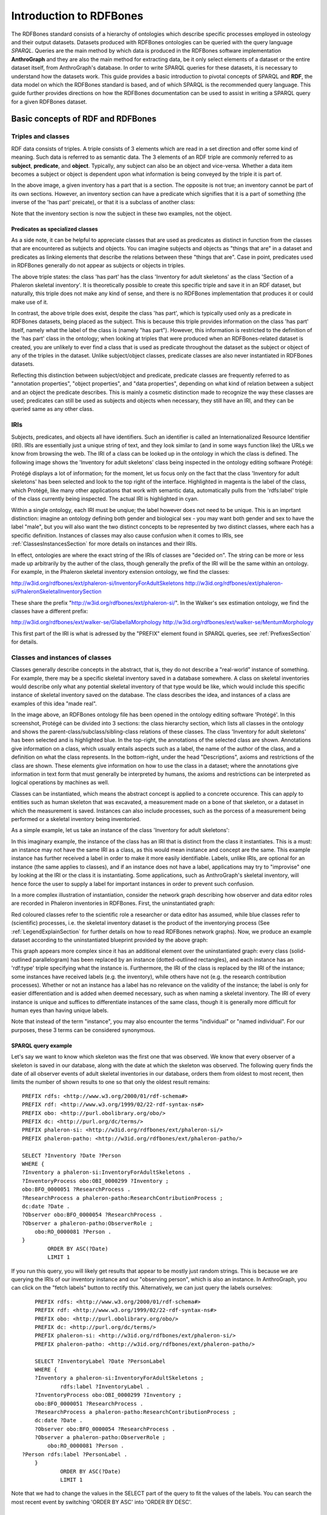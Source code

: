 =========================
Introduction to RDFBones
=========================

The RDFBones standard consists of a hierarchy of ontologies which describe specific processes employed in osteology and their output datasets. Datasets produced with RDFBones ontologies can be queried with the query language *SPARQL*. Queries are the main method by which data is produced in the RDFBones software implementation **AnthroGraph** and they are also the main method for extracting data, be it only select elements of a dataset or the entire dataset itself, from AnthroGraph's database. In order to write SPARQL queries for these datasets, it is necessary to understand how the datasets work. This guide provides a basic introduction to pivotal concepts of SPARQL and **RDF**, the data model on which the RDFBones standard is based, and of which SPARQL is the recommended query language. This guide further provides directions on how the RDFBones documentation can be used to assist in writing a SPARQL query for a given RDFBones dataset.


-----------------------------------
Basic concepts of RDF and RDFBones
-----------------------------------


++++++++++++++++++++
Triples and classes
++++++++++++++++++++

RDF data consists of triples. A triple consists of 3 elements which are read in a set direction and offer some kind of meaning. Such data is referred to as semantic data. The 3 elements of an RDF triple are commonly referred to as **subject**, **predicate**, and **object**. Typically, any subject can also be an object and vice-versa. Whether a data item becomes a subject or object is dependent upon what information is being conveyed by the triple it is part of.

.. image:: gfx/triples_basic.png
   :scale: 50 %

In the above image, a given inventory has a part that is a section. The opposite is not true; an inventory cannot be part of its own sections. However, an inventory section can have a predicate which signifies that it is a part of something (the inverse of the 'has part' preicate), or that it is a subclass of another class:

.. image:: gfx/triples_reverse.png
   :scale: 50 %

Note that the inventory section is now the subject in these two examples, not the object.

..................................
Predicates as specialized classes
..................................

As a side note, it can be helpful to appreciate classes that are used as predicates as distinct in function from the classes that are encountered as subjects and objects. You can imagine subjects and objects as "things that are" in a dataset and predicates as linking elements that describe the relations between these "things that are". Case in point, predicates used in RDFBones generally do not appear as subjects or objects in triples.

.. image:: gfx/nonsense_triple.png
   :scale: 40 %

The above triple states: the class 'has part' has the class 'Inventory for adult skeletons' as the class 'Section of a Phaleron skeletal inventory'. It is theoretically possible to create this specific triple and save it in an RDF dataset, but naturally, this triple does not make any kind of sense, and there is no RDFBones implementation that produces it or could make use of it.

.. image:: gfx/predicate_triple.png
   :scale: 50 %

In contrast, the above triple does exist, despite the class 'has part', which is typically used only as a predicate in RDFBones datasets, being placed as the subject. This is because this triple provides information on the class 'has part' itself, namely what the label of the class is (namely "has part"). However, this information is restricted to the definition of the 'has part' class in the ontology; when looking at triples that were produced when an RDFBones-related dataset is created, you are unlikely to ever find a class that is used as predicate throughout the dataset as the subject or object of any of the triples in the dataset. Unlike subject/object classes, predicate classes are also never instantiated in RDFBones datasets.

Reflecting this distinction between subject/object and predicate, predicate classes are frequently referred to as "annotation properties", "object properties", and "data properties", depending on what kind of relation between a subject and an object the predicate describes. This is mainly a cosmetic distinction made to recognize the way these classes are used; predicates can still be used as subjects and objects when necessary, they still have an IRI, and they can be queried same as any other class.


.. _IRISection:
++++++
IRIs
++++++

Subjects, predicates, and objects all have identifiers. Such an identifier is called an Internationalized Resource Identifier (IRI). IRIs are essentially just a unique string of text, and they look similar to (and in some ways function like) the URLs we know from browsing the web. The IRI of a class can be looked up in the ontology in which the class is defined. The following image shows the 'Inventory for adult skeletons' class being inspected in the ontology editing software Protégé:

.. image:: gfx/IRI_protege.png
   :scale: 50 %

Protégé displays a lot of information; for the moment, let us focus only on the fact that the class 'Inventory for adult skeletons' has been selected and look to the top right of the interface. Highlighted in magenta is the label of the class, which Protégé, like many other applications that work with semantic data, automatically pulls from the 'rdfs:label' triple of the class currently being inspected. The actual IRI is highlighted in cyan.

Within a single ontology, each IRI must be unqiue; the label however does not need to be unique. This is an imprtant distinction: imagine an ontology defining both gender and biological sex - you may want both gender and sex to have the label "male", but you will also want the two distinct concepts to be represented by two distinct classes, where each has a specific definition. Instances of classes may also cause confusion when it comes to IRIs, see :ref:`ClassesInstancesSection` for more details on instances and their IRIs.

In effect, ontologies are where the exact string of the IRIs of classes are "decided on". The string can be more or less made up arbitrarily by the auther of the class, though generally the prefix of the IRI will be the same within an ontology. For example, in the Phaleron skeletal inventory extension ontology, we find the classes:

http://w3id.org/rdfbones/ext/phaleron-si/InventoryForAdultSkeletons
http://w3id.org/rdfbones/ext/phaleron-si/PhaleronSkeletalInventorySection

These share the prefix "http://w3id.org/rdfbones/ext/phaleron-si/". In the Walker's sex estimation ontology, we find the classes have a different prefix:

http://w3id.org/rdfbones/ext/walker-se/GlabellaMorphology
http://w3id.org/rdfbones/ext/walker-se/MentumMorphology

This first part of the IRI is what is adressed by the "PREFIX" element found in SPARQL queries, see :ref:`PrefixesSection` for details.


.. _ClassesInstancesSection:
+++++++++++++++++++++++++++++++++
Classes and instances of classes
+++++++++++++++++++++++++++++++++

Classes generally describe concepts in the abstract, that is, they do not describe a "real-world" instance of something. For example, there may be a specific skeletal inventory saved in a database somewhere. A class on skeletal inventories would describe only what any potential skeletal inventory of that type would be like, which would include this specific instance of skeletal inventory saved on the database. The class describes the idea, and instances of a class are examples of this idea "made real".

.. image:: gfx/skel_inv_protege.png
   :scale: 50 %

In the image above, an RDFBones ontology file has been opened in the ontology editing software 'Protégé'. In this screenshot, Protégé can be divided into 3 sections: the class hierarchy section, which lists all classes in the ontology and shows the parent-class/subclass/sibling-class relations of these classes. The class 'Inventory for adult skeletons' has been selected and is highlighted blue. In the top-right, the annotations of the selected class are shown. Annotations give information on a class, which usually entails aspects such as a label, the name of the author of the class, and a definition on what the class represents. In the bottom-right, under the head "Descriptions", axioms and restrictions of the class are shown. These elements give information on how to use the class in a dataset; where the annotations give information in text form that must generally be interpreted by humans, the axioms and restrictions can be interpreted as logical operations by machines as well.

Classes can be instantiated, which means the abstract concept is applied to a concrete occurence. This can apply to entities such as human skeleton that was excavated, a measurement made on a bone of that skeleton, or a dataset in which the measurement is saved. Instances can also include processes, such as the porcess of a measurement being performed or a skeletal inventory being inventoried.

As a simple example, let us take an instance of the class 'Inventory for adult skeletons':

.. image:: gfx/instance_example.png
   :scale: 50 %

In this imaginary example, the instance of the class has an IRI that is distinct from the class it instantiates. This is a must: an instance may not have the same IRI as a class, as this would mean instance and concept are the same. This example instance has further received a label in order to make it more easily identifiable. Labels, unlike IRIs, are optional for an instance (the same applies to classes), and if an instance does not have a label, applications may try to "improvise" one by looking at the IRI or the class it is instantiating. Some applications, such as AnthroGraph's skeletal inventory, will hence force the user to supply a label for important instances in order to prevent such confusion.

In a more complex illustration of instantiation, consider the network graph describing how observer and data editor roles are recorded in Phaleron inventories in RDFBones. First, the uninstantiated graph:

.. image:: gfx/process_classes.png
   :scale: 50 %
   
Red coloured classes refer to the scientific role a researcher or data editor has assumed, while blue classes refer to (scientific) processes, i.e. the skeletal inventory dataset is the product of the inventorying process (See :ref:`LegendExplainSection` for further details on how to read RDFBones network graphs). Now, we produce an example dataset according to the uninstantiated blueprint provided by the above graph:

.. image:: gfx/process_instances.png
   :scale: 40 %

This graph appears more complex since it has an additional element over the uninstantiated graph: every class (solid-outlined parallelogram) has been replaced by an instance (dotted-outlined rectangles), and each instance has an 'rdf:type' triple specifying what the instance is. Furthermore, the IRI of the class is replaced by the IRI of the instance; some instances have received labels (e.g. the inventory), while others have not (e.g. the research contribution processes). Whether or not an instance has a label has no relevance on the validity of the instance; the label is only for easier differentiation and is added when deemed necessary, such as when naming a skeletal inventory. The IRI of every instance is unique and suffices to differentiate instances of the same class, though it is generally more difficult for human eyes than having unique labels.

Note that instead of the term "instance", you may also encounter the terms "individual" or "named individual". For our purposes, these 3 terms can be considered synonymous.


.....................
SPARQL query example
.....................

Let's say we want to know which skeleton was the first one that was observed. We know that every observer of a skeleton is saved in our database, along with the date at which the skeleton was observed. The following query finds the date of all observer events of adult skeletal inventories in our database, orders them from oldest to most recent, then limits the number of shown results to one so that only the oldest result remains: ::

	PREFIX rdfs: <http://www.w3.org/2000/01/rdf-schema#>
	PREFIX rdf: <http://www.w3.org/1999/02/22-rdf-syntax-ns#>
	PREFIX obo: <http://purl.obolibrary.org/obo/>
	PREFIX dc: <http://purl.org/dc/terms/>
	PREFIX phaleron-si: <http://w3id.org/rdfbones/ext/phaleron-si/>
	PREFIX phaleron-patho: <http://w3id.org/rdfbones/ext/phaleron-patho/>

	SELECT ?Inventory ?Date ?Person
	WHERE {
	?Inventory a phaleron-si:InventoryForAdultSkeletons .
	?InventoryProcess obo:OBI_0000299 ?Inventory ;
    	obo:BFO_0000051 ?ResearchProcess .
	?ResearchProcess a phaleron-patho:ResearchContributionProcess ;
    	dc:date ?Date .
	?Observer obo:BFO_0000054 ?ResearchProcess .
	?Observer a phaleron-patho:ObserverRole ;
            obo:RO_0000081 ?Person .
	}
		ORDER BY ASC(?Date)
		LIMIT 1

If you run this query, you will likely get results that appear to be mostly just random strings. This is because we are querying the IRIs of our inventory instance and our "observing person", which is also an instance. In AnthroGraph, you can click on the "fetch labels" button to rectify this. Alternatively, we can just query the labels ourselves: ::

	PREFIX rdfs: <http://www.w3.org/2000/01/rdf-schema#>
	PREFIX rdf: <http://www.w3.org/1999/02/22-rdf-syntax-ns#>
	PREFIX obo: <http://purl.obolibrary.org/obo/>
	PREFIX dc: <http://purl.org/dc/terms/>
	PREFIX phaleron-si: <http://w3id.org/rdfbones/ext/phaleron-si/>
	PREFIX phaleron-patho: <http://w3id.org/rdfbones/ext/phaleron-patho/>

	SELECT ?InventoryLabel ?Date ?PersonLabel
	WHERE {
	?Inventory a phaleron-si:InventoryForAdultSkeletons ;
		rdfs:label ?InventoryLabel .
	?InventoryProcess obo:OBI_0000299 ?Inventory ;
    	obo:BFO_0000051 ?ResearchProcess .
	?ResearchProcess a phaleron-patho:ResearchContributionProcess ;
    	dc:date ?Date .
	?Observer obo:BFO_0000054 ?ResearchProcess .
	?Observer a phaleron-patho:ObserverRole ;
            obo:RO_0000081 ?Person .
    ?Person rdfs:label ?PersonLabel .
	}
		ORDER BY ASC(?Date)
		LIMIT 1

Note that we had to change the values in the SELECT part of the query to fit the values of the labels. You can search the most recent event by switching 'ORDER BY ASC' into 'ORDER BY DESC'. 


+++++++++++
Ontologies
+++++++++++

Ontologies contain information on classes and other concepts relevant for describing data, such as instances of classes and logical axioms. The ontologies come in the form of text files with a specific type of formatting which makes them machine-readable. Every class in an ontology *must* have an IRI, and a class will usually have further information such as a definition and instructions on how it is to be used in datasets.


................................................
RDFBones core ontology and extension ontologies
................................................

The RDFBones standard is defined through a collection of ontologies, wherein the **RDFBones core ontology** forms the basis of the standard. The core ontology contains primarily those concepts which are likely to be used in many, if not all, RDFBones extension ontologies. Extension ontologies describe more specific osteological investigations and their output data, e.g. a specific method for estimating the age of an individual. The information found in this document offers further guidelines on how concepts defined in the ontology came to be and how they are intended to be used.
Integral to understanding ontologies and ontology datasets, especially when attempting to navigate the datasets via SPARQL, are the network graphs produced by the authors of the extension.


.. _RDFBonesNetworkGraphsSection:
-------------------------
RDFBones network graphs
-------------------------

Network graphs describe the information of a semantic data in a visual form, rather than the text-based form RDF data usually employs. RDFBones network graphs are saved in a specific file format, namely *Scalable Vector Graphics* (SVG). RDFBones' svg files should only be opened with programs that allow for the use of tabs in svg files. This is currently *not* the case with most web browsers and many pre-installed iamge viewing applications. We recommend using the free, open source browser application `app.diagrams.net <https://app.diagrams.net/>`_, also known as draw.io, and which can also be `installed locally as an app <https://www.drawio.com/>`_.


+++++++++++++++++++++++++++++++++++++++
Where to find specific network graphs
+++++++++++++++++++++++++++++++++++++++

All network graphs related to RDFBones can be found in the `Git repository for RDFBones graphics <https://github.com/RDFBones/RDFBonesGraphics/tree/main/NetworkGraphics/>`_. General concepts at the core of osteology or concepts re-used throughout multiple RDFBones implementations can be found in the "CoreOntology" folder, which naturally refers to and contains all data defined by the RDFBones core ontology.

Specific methods and investigations are implemented as extension ontologies. Their network graphs are thus found in the "OntologyExtensions" folder. Each extension has its own graph, wherein all the infromation is provided on how the extension models its output data. In the next section of this document, simplified versions of some of these graphs are provided to serve as an introduction on how to navigate these graphs and find the information necessary to e.g. write a SPARQL query for data extraction.

Explantory network graphs can be found in the repository mentioned above for the following extension ontologies:

* phaleron-si: skeletal inventories according to specifications of the Phaleron Bioarchaeological Project
* phaleron-patho: skeletal pathologies according to specifications of the Phaleron Bioarchaeological Project
* phaleron-di: dental inventories according to specifications of the Phaleron Bioarchaeological Project
* phaleron-dpatho: dental pathologies according to specifications of the Phaleron Bioarchaeological Project
* phaleron-sexest: sex estimation according to specifications of the Phaleron Bioarchaeological Project

See also the sections :ref:`IRISection` and :ref:`PrefixesSection` on how to read and adress the IRIs shown in the network graphs.


++++++++++++++++++++++++++++++++++++++++++++
Understanding and navigating network graphs
++++++++++++++++++++++++++++++++++++++++++++

The graphics describing the RDFBones standard's data model can seem overwhelming at first glance. This section introduces you to the elements that are most important when viewing these network graphs.


.............................................................
Measurement data
.............................................................

Measurement data are classes used when recording data on osteological observations in RDFBones, such as the presence of a region of interest or the status of a pathology. They are thus a highly central element in most RDFBones datasets and their according network graphs. Measurement data are conspicuous in that they repeat the same structure even every extension and implementation they are used: each instance of a measurement datum is connected to a value specification instance. Each of these value specification instances then is connected to an element which provides the information on the observation, such as a category label or a numeric value. Often the measurement datum also is about a certain region of interest, though some measurement datum types only have a single instance in a dataset, in which case they do not require a region of interest to be specified within the dataset itself.

By combining the type of the measurement datum - denoted via the predicate of 'rdf:type' - and its region of interest - denoted via the predicate of 'is about' (IRI: http://purl.obolibrary.org/obo/IAO_0000136) - each measurement datum can be identified in a dataset. Once this concept is understood, the apparent complexity of most network graphs is reduced considerably.


.........................................................
Translating network graphs into datasets and vice-versa
.........................................................

This section gives a to-the-point explanation on how to get from the top dataset instance to a given measurement datum in an RDFBones ontology, which is a common requirement for SPARQL queries extracting data for research purposes. The network graphs in this section only contain a fraction of the full information found in the RDFBones standard. For the full graphs, see the above section :ref:`RDFBonesNetworkGraphsSection`.

.. _LegendExplainSection:
~~~~~~~~~~~~~~~~~~~~~~~~~
Understanding the legend
~~~~~~~~~~~~~~~~~~~~~~~~~

First, let us look at the full legend for RDFBones network graphs:

.. image:: gfx/NetworkGraphLegend-Legend.png

In many cases, only a small part of this legend will be relevant for a SPARQL query. Let us focus on those elements:

.. image:: gfx/legend_short.png
   :scale: 50 %
   
The legend tells us the following:

* The 'is-a' relation is equivalent to the predicate 'rdfs:subClassOf', i.e. it tells us that the class the arrow points from is a child class of the class the arrow points towards. The 'is-a'-arrow is slightly thicker than the other arrows.
* The 'instance of class' relation is equivalent to the predicate 'rdf:type'. It means the class at the base of the arrow is an instance of the class the arrow is pointing towards. The arrow can be identified by its dotted line. The 'rdf:type' predicate is frequently represented by the label 'a' in documentation, queries, and some network graphs. In fact, when writing a query in most SPARQL processing software it is possible to replace 'rdf:type' with 'a'. The 'rdf:type' relation is highly useful for telling SPARQL what you are looking for and is thus very frequently used in most queries. Be sure not to confuse the predicate 'a' with the 'is-a' predicate mentioned above.
* 'other relation' means the label written on the arrow tells us what the predicate is. The arrow accordingly represents that predicate.

The 'label' in the legend for the 'other relation' arrow is a placeholder for the actual predicate's  label. If the actual predicate is in fact 'rdfs:label', then the arrow will still show 'label' with 'prefix:URI' being turned into 'rdfs:label', since 'label' is the label of the class 'label, with its IRI being <http://www.w3.org/2000/01/rdf-schema#label>. The IRI shown in RDFBones network graphs assumes a prefix has been defined in the SPARQL query, see :ref:`IRISection` and :ref:`PrefixesSection` for details.

Always pay close attention to the direction the arrow of a predicate is pointing in network graphs, as reversing the triple's reading direction is an easy way to accidentally make a SPARQL query give incorrect outputs. In the following example:

.. image:: gfx/triples_basic.png
   :scale: 50 %
   
The triple is written 'phaleron-si:InventoryForAdultSkeletons' 'obo:BFO_0000051' 'phaleron-si:PhaleronSkeletalInventorySection'. The arrow always points from subject to object.


~~~~~~~~~~~~~~~~~~~~~~~~~~~~~~~~~~~~~~
Ontology instances and data instances
~~~~~~~~~~~~~~~~~~~~~~~~~~~~~~~~~~~~~~

Finally, notice that some of the boxes in the full legend and the network graphs have different shapes and colours. These also contain specific meaning. In the abbreviated legend, we again have the 3 columns:

* **Class** (or type) elements are parallelograms. They are what we commonly refer to simply as "classes". Both data instances and ontology instances have 'rdf:type' relations to a **class**
* **Data instances** are instances of a class in a dataset, i.e. they are the reification of the concept of the class, see the section :ref:`ClassesInstancesSection`. You can also imagine them as "dataset instances", as opposed to the "ontology instances"
* **Ontology instances** are instances that are not defined by the context of the dataset in which they were generated, but are instead "pre-generated instances" defined within an ontology file

.. image:: gfx/class_protege.png
   :scale: 50 %
   
Classes are defined in ontologies, such as the RDFBones ontology above that has been openend in the ontology editiong software 'Protégé'.

.. image:: gfx/ontology_instance_protege.png
   :scale: 50 %

Ontology instances are also defined in an ontology. Like instances in datasets, they relate to a class via the predicate 'rdf:type'. In the above image, the ontology instance 'Excavation damage' has been highlighted. It is an instance of the class 'Taphonomic trace label'.

.. image:: gfx/data_instance_protege.png
   :scale: 50 %

The above image shows an RDFBones dataset that has been opened in Protégé. RDF and RDFBones datasets are not ontologies, but they can function like one in many ways. In this case, a skeletal inventory dataset has been opened, and the instance of the 'Inventory for adult skeletons' class has been highlighted. Since this is a skeletal inventory dataset, there is only a single such instance, and it has the name of the inventory - "VERSION_METRICS_STANDARD" - as its label. In fact, this is where the label of an inventory is saved and where AnthroGraph looks when it wants to show the inventory's name in the user interface.

Like the ontology instance, this data instance has an rdf:type relation. The difference between an ontology instance and a data instances is subtle, but it is relevant for writing queries. In the RDFBones standard, certain qualities or attributes may be "of the type" of certain classes; in the sense that they have the predicate 'rdf:type', but also in the sense that they are of a certain type of attribute. For example, 'Male' can be "of the type" 'human sex category', where 'human sex category' is a class, and 'Male' is an instance of that class. 'Female' and 'Intersex' may be further instances of 'human sex category'. However, the attribute of 'Male', 'Female', and 'Intersex' can all be "re-used" and assigned to any number of instances of e.g. human skeletons that have been sexed, despite being an instance themselves. These ontology-defined instances will always have the same IRIs each time they appear; data instances in turn will have a different IRI for each unique dataset. 'Excavation damage' is one such example: any number of measurement data that observe the taphonomy of a bone may be "of the type" 'Excavation damage', where they all refer to the same type of taphonomic change (i.e. excavation damages). The data instance of our skeletal inventory on the other hand does not get re-used in such a way. There is only one such inventory, and its IRI is different from all other adult skeleton inventories.

Finally, 'Information content entities' (ICE) are exactly what the name implies: items that represent data. This class purposefully encapsulates a very broad range of data. In contrast, literal values refers only to strings of text like comments or a numeric value for the number of unidentified fragments of a bone, etc. ICEs stand in contrast to processes, where some action is performed over a certain amount of time such as a measurement being taken or a conclusion being drawn, and material entities, where a physical object such as a bone or a human being is being represented by a data point.

~~~~~~~~~~~~~~~~~~~~~~~~~~~~~~~~~~~~~~~~~~~~~
Finding a datum in an example network graph
~~~~~~~~~~~~~~~~~~~~~~~~~~~~~~~~~~~~~~~~~~~~~

.. image:: gfx/dentalinv_inventory.png
   :scale: 50 %

The above figure shows a simplified version of the Phaleron dental inventory network graph. It shows what can be considered the starting point of the graph, namely the dental inventory dataset instance, which has been produced by an inventorying process that used a human skeleton as an input. Attached to the dataset instance are the 5 different sections of the dental inventory. The predicate used is 'has part' (IRI: http://purl.obolibrary.org/obo/BFO_0000051).

In this example, we want to find a specific measurement datum, namely the presence of the right third upper molar tooth socket. We know that this would be in the permanent maxilla, so if we were looking at the full network graph, we would now switch to that tab.

.. image:: gfx/dentalinv_perm_max.png
   :scale: 20 %

This is a simplified version of the permanent maxilla tab. Even still, it appears complex. However, we only need to focus on the section that concerns the alveolar bone, where we will find our socket measurement datum:

.. image:: gfx/dentalinv_alveolar.png
   :scale: 25 %
   
The blue box around the value specification tells us that we need to switch tabs again to get details on the value specification. This is the method by which network graphs are navigated: we start with the first tab, where we find the dataset instance, and follow the data model towards the data item we want. The next section gives assistance on how to make sense of what you find in the actual dataset, and how this translates to the more abstract "theoretical" data model provided in the network graphs.


~~~~~~~~~~~~~~~~~~~~~~~~~~~~~~~~~~~~~~~~~~~
Translating from dataset to network graph
~~~~~~~~~~~~~~~~~~~~~~~~~~~~~~~~~~~~~~~~~~~

Strictly speaking, the network graphs show you exactly what the actual datasets in AnthroGraph contain. However, mentally translating the abstract class concept of the network graph into the instantiated version of a dataset can still be difficult when you feel unfamiliar with the data model or semantic data in general. This section is intended to act as a guide for this mental translation process.

.. image:: gfx/dentalinv_alv_short.png
   :scale: 40 %

In the above image, we again have an abbreviated version of the network graph of the dental inventory, this time showing the permanent maxilla section with the 'has part' relation from the 'Inventory' tab added in as well. What is important to remember here is that this is the **uninstantiated** version of the data model. The actual dataset produced in AnthroGraph is the **instantiated** version. So now, let us look at how the instantiated version looks like if we translate it to the way we visualise the uninstantiated data model:

.. image:: gfx/meas_datum_full.png
   :scale: 25 %

Instantiated means exactly that: all the abstract classes have been replaced by instances. Instances generally do not have labels, and they have a very long IRI. IRI of instances in RDFBones are generally concatenations of  randomly generated numbers and strings that in some way relate to the measurement datum, such as its region of interest; the IRIs are long and random in order to ensure that even if e.g. you have a database with 1,000,000 femurs, each femur instance will still have its own distinct identifier.

Note that each instance has a 'rdf:type' relation to the class it is instantiating (the arrows with dotted lines). This is what translates the model of the network graph to the model of the dataset, this is what the process of instantiating entails. Accordingly, the 'rdf:type' relation is vital when mentally translating the network graph into a SPARQL query.


~~~~~~~~~~~~~~~~~~~~~~~~~~~~~~~~~~~
Using Ontodia to navigate datasets
~~~~~~~~~~~~~~~~~~~~~~~~~~~~~~~~~~~

Ontodia is a visualiser for semantic data built into AnthroGraph. Though awkward to become acquainted with, Ontodia is ultimately a very useful tool for getting to know datasets and for bugfixing when writing SPARQL queries.

Let us re-build the example dataset we made in the previous section using Ontodia. Ontodia can be opened by clicking on the "graph" icon in the top right of the screen when you have opened any kind if inventory. Note that Ontodia always looks for labels, and when a data item does not have a label, it will simply repurpose a truncated version of the IRI of that item as a label. This means that often the lists provided in Ontodia's search function appears to provide redundant or bogus items.

.. image:: gfx/ontodia_search.png
   :scale: 100 %

In the case above, we are attempting to open our measurement datum instance of the right third upper molar tooth socket. This socket has arbitrarily received the identification number *317364* in the **Foundational Model of Anatomy** ontology, and so this number has been built into the IRI generated for this instance. Though we lack a true label for our instance, we can use this identifier to nonetheless search for our socket's measurement datum.

*(Note: our documentation currently has a major blind spot here: a select number of regions of interest are borderline unidentifiable for anyone unfamiliar with the ontology files. This is a work in progress. For the moment, please contact us if you bcome stuck on such "hidden" regions of interest)*

We can follow the same path via Ontodia as we would in the network graph by simply clicking on the relevant predicates and selecting the corresponding object, keeping in mind that we are dealing with instances of classes, not the classes themselves.

.. image:: gfx/ontodia_meas_full.png
   :scale: 70 %

Using Ontodia, we can repoduce the graph seen in the previous section. Herein lies the utility of Ontodia: quickly browse datasets with an intuitive, visualised way. In addition, you can inspect any element by clicking on it, and even copy the full IRI. The extremely long IRIs of the instances you saw in the previous section's image were in fact extracted from Ontodia this way.

---------------------------------------
Introduction to writing SPARQL queries
---------------------------------------

SPARQL queries are written by referencing the data model as it is found in the dataset. In order to know what the data model looks like, it is necessary to either browse the dataset with SPARQL directly, or to look at the corresponding network graph describing the data model. Every RDFBones extension ontology has its own network graph describing the data model of the data produced by extension in question.


.. _PrefixesSection:
++++++++++
Prefixes
++++++++++

Prefixes are defined at the top of a SPARQL query and allow for the use of abbreviations in the query. SPARQL queries do not require prefixes to function, but they are generally recommended, as they greatly reduce visual clutter and simplify the act of writing a query. The abbreviations used in a prefix are arbitrary and are only valid for the query in which they are written, though it is recommended to keep consistency where possible to avoid unnecessary confusion.

Prefixes work in the following way: In a SPARQL query, an IRI must be adressed by being surrounded by the less-than and greater-than sign tags, e.g. 'has part' is employed by writing **<http://purl.obolibrary.org/obo/BFO_0000051>**. By using the prefix **PREFIX obo: <http://purl.obolibrary.org/obo/>**, 'has part' can be written as **obo:BFO_0000051**. Note that some IRIs end with a hash symbol (#) instead of the more typical forward slash.

The following list is non-exhaustive but does contain those prefixes most commonly used in RDFBones-related queries:

* Basic RDF prefixes:

	* PREFIX rdf: <http://www.w3.org/1999/02/22-rdf-syntax-ns#>
	* PREFIX rdfs: <http://www.w3.org/2000/01/rdf-schema#>
	* PREFIX owl: <http://www.w3.org/2002/07/owl#>
	
* Basic RDFBones prefixes:

	* PREFIX core: <http://w3id.org/rdfbones/core#>
	* PREFIX obo: <http://purl.obolibrary.org/obo/>
	* PREFIX vivo: <http://vivoweb.org/ontology/core#>
	* PREFIX cidoc:<http://www.cidoc-crm.org/cidoc-crm/>

* RDFBones extension ontology prefixes:

	* PREFIX standards-si: <http://w3id.org/rdfbones/ext/standards-si/>
	* PREFIX phaleron-si: <http://w3id.org/rdfbones/ext/phaleron-si/>
	* PREFIX phaleron-di: <http://w3id.org/rdfbones/ext/phaleron-di/>
	* PREFIX phaleron-dpatho: <http://w3id.org/rdfbones/ext/phaleron-dpatho/>
	* PREFIX standards-patho: <http://w3id.org/rdfbones/ext/standards-patho/>
	* PREFIX phaleron-patho: <http://w3id.org/rdfbones/ext/phaleron-patho/>
	* PREFIX phaleron-se: <http://w3id.org/rdfbones/ext/phaleron-se/>
	* PREFIX phaleron-ae: <http://w3id.org/rdfbones/ext/phaleron-ae/>

	
++++++++++++++++++++++++++
Querying measurement data
++++++++++++++++++++++++++

Below is a more complex example query that looks for multiple measurement data across multiple inventories. It also uses the OPTIONAL operator. The query inside the OPTIONAL brackets will give a result if there is one, but if there are none, the SELECT values that are queried in the OPTIONAL part simply give a blank result; that is, assuming the rest of the query did find a result!

This query contains comments. Comments are marked by the hash (#) symbol, as is typical in many programming languages. You can copy-paste this query with comments included and SPARQL will simply ingore the comments. ::

	PREFIX rdfs: <http://www.w3.org/2000/01/rdf-schema#>
	PREFIX rdf: <http://www.w3.org/1999/02/22-rdf-syntax-ns#>
	PREFIX obo: <http://purl.obolibrary.org/obo/>
	PREFIX owl: <http://www.w3.org/2002/07/owl#>
	PREFIX core: <http://w3id.org/rdfbones/core#>

	SELECT ?SkeletalInventory ?PresenceM1S ?PresenceM2S ?PresenceM3S ?LeftTibiaCompleteness ?LeftTibiaAnatomicalAspect ?LeftTibiaExtentOfInvolvement ?LeftTibiaAnatomicalSite
	WHERE {

		#Find a dental inventory, identify the human specimen it's about
    	?DentalInventory a <http://w3id.org/rdfbones/ext/phaleron-di/InventoryOfDentition> ;
  			<http://semanticscience.org/resource/SIO_000563> ?HumanIndividualDentition ;
     		obo:BFO_0000051 ?MaxillaryDentition .
    	
    	#Dental inventory has a maxillary dentition part onto which the measurement data are attached
        ?MaxillaryDentition obo:BFO_0000051 ?M1SDatum ;
      		obo:BFO_0000051 ?M2SDatum ;
      		obo:BFO_0000051 ?M3SDatum .
      	
    	#Find the presence measurement datum of socket of upper left molar 1 and show me what its category label is
  		#Since this query only has one M1, we get away without specifying which one it is in the variable.
  		#For the full query, the variable e.g. ?M1SocketUpperLeft would be necessary
    	?M1SDatum rdf:type <http://w3id.org/rdfbones/ext/phaleron-di/PresenceOfAlveolarBone> .
		?M1SDatum obo:IAO_0000136 ?M1SInstance .
		?M1SInstance rdf:type core:EntireToothSocket_fma317376 .
		?M1SDatum obo:OBI_0001938 ?M1SValuespec .
		?M1SValuespec obo:OBI_0000999 ?PresenceM1S .
      
    	#do the same for upper left molar 2
        ?M2SDatum rdf:type <http://w3id.org/rdfbones/ext/phaleron-di/PresenceOfAlveolarBone> .
		?M2SDatum obo:IAO_0000136 ?M2SInstance .
		?M2SInstance rdf:type core:EntireToothSocket_fma317362 .
		?M2SDatum obo:OBI_0001938 ?M2SValuespec .
		?M2SValuespec obo:OBI_0000999 ?PresenceM2S .
    
    	#same for upper left molar 3
        ?M3SDatum rdf:type <http://w3id.org/rdfbones/ext/phaleron-di/PresenceOfAlveolarBone> .
		?M3SDatum obo:IAO_0000136 ?M3SInstance .
		?M3SInstance rdf:type core:EntireToothSocket_fma317380 .
		?M3SDatum obo:OBI_0001938 ?M3SValuespec .
		?M3SValuespec obo:OBI_0000999 ?PresenceM3S .
    	
    	#find a skeletal inventory that is about the same human specimen as the dental inventory is about
     	?SkeletalInventory rdf:type <http://w3id.org/rdfbones/ext/phaleron-si/InventoryForAdultSkeletons> ;
                <http://semanticscience.org/resource/SIO_000563> ?HumanIndividualSkeleton ;
    	 		obo:BFO_0000051 ?LegSection .
    	#though they are about (presumably) the same individual, the dentition and skeletal inventory specimens have their own IRIs
    	#the predicate owl:sameAs tells us that they are nonetheless the same human individual and allows us to query this aspect
    	?HumanIndividualDentition owl:sameAs ?HumanIndividualSkeleton .
    	
    	#analogous to dental inventory, look at the leg section and find the attached measurement data we're looking for
    	?LegSection rdf:type <http://w3id.org/rdfbones/ext/phaleron-si/AdultLeg> ;
                obo:BFO_0000051 ?LeftTibiaCompletenessDatum .
    	?LeftTibiaCompletenessDatum rdf:type <http://w3id.org/rdfbones/ext/standards-si/Representation4States> ;
                obo:OBI_0001938 ?LeftTibiaCompletenessValueSpec ;
                obo:IAO_0000136 ?LeftTibiaInstance .
    	?LeftTibiaInstance rdf:type <http://w3id.org/rdfbones/ext/standards-si/MiddleThirdOfDiaphysisOfLeftTibia> .
    	?LeftTibiaCompletenessValueSpec obo:OBI_0000999 ?LeftTibiaCompleteness .
    
 	#since we also want to see inventories that have a tibia without pathologies, this part of the query needs to be optional
 	#optional sub-queries will simply give blank results if their pattern does not find anything in the database, rather than letting the entire query fail
 	OPTIONAL {
        #find pathologies of tibia; start by moving from the human specimen to the patho-dataset
    	#the specimen of the skeletal inventory is used as the input (obi:0000293) to produce the output (obi:0000299) patho dataset
    	?PathologyInvestigation obo:OBI_0000293 ?HumanIndividualSkeleton ;
                   obo:OBI_0000299 ?PathoDataset .
    	?PathoDataset rdf:type <http://w3id.org/rdfbones/ext/phaleron-patho/PhaleronPaleopathologyDataset> ;
                   obo:BFO_0000051 ?BoneAddition .
    	?BoneAddition rdf:type <http://w3id.org/rdfbones/ext/phaleron-patho/BoneAdditionDatasetSection> ;
                   obo:BFO_0000051 ?LeftTibiaROISpec .
    	#The ROI-Specification instance is an anchor point for the data items of a patho-observation
    	?LeftTibiaROISpec rdf:type <http://w3id.org/rdfbones/ext/phaleron-patho/PhaleronROISpecification> ;
                    #Since this is the same tibia instance as the one in the query of the skeletal inventory, I can adress the same variable here
        			obo:IAO_0000136 ?LeftTibiaInstance ;
                    obo:BFO_0000051 ?LeftTibiaAspect ;
        			obo:BFO_0000051 ?LeftTibiaExtent ;
    				obo:BFO_0000051 ?LeftTibiaSite .
        
    	?LeftTibiaAspect obo:OBI_0001938 ?LeftTibiaAspectValueSpec .
    	?LeftTibiaAspectValueSpec a <http://w3id.org/rdfbones/ext/phaleron-patho/AnatomicalAspectValueSpecification> ;
        			obo:OBI_0000999 ?LeftTibiaAnatomicalAspect .
    	?LeftTibiaExtent obo:OBI_0001938 ?LeftTibiaExtentValueSpec .
    	?LeftTibiaExtentValueSpec a <http://w3id.org/rdfbones/ext/phaleron-patho/ExtentOfInvolvementValueSpecification> ;
        			obo:OBI_0000999 ?LeftTibiaExtentOfInvolvement .
    	?LeftTibiaSite obo:OBI_0001938 ?LeftTibiaSiteValueSpec .
        ?LeftTibiaSiteValueSpec a <http://w3id.org/rdfbones/ext/phaleron-patho/AnatomicalSiteValueSpecification> ;
        			obo:OBI_0000999 ?LeftTibiaAnatomicalSite .
 		}
	}
	
Note that the results of this query are quite nonsensical. The point here is to show how we can query mutliple measurement data at once and how to connect a skeletal inventory dataset to a dental and/or pathological dataset.

+++++++++++++++++
SPARQL resources
+++++++++++++++++

The World Wide Web Consortium has an excellent to-the-point manual with examples for every aspect of SPARQL: https://www.w3.org/TR/sparql11-query/

This manual is especially useful for learning how to correctly format expressions and operators like FILTER NOT EXISTS, VALUES, writing subqueries, etc.